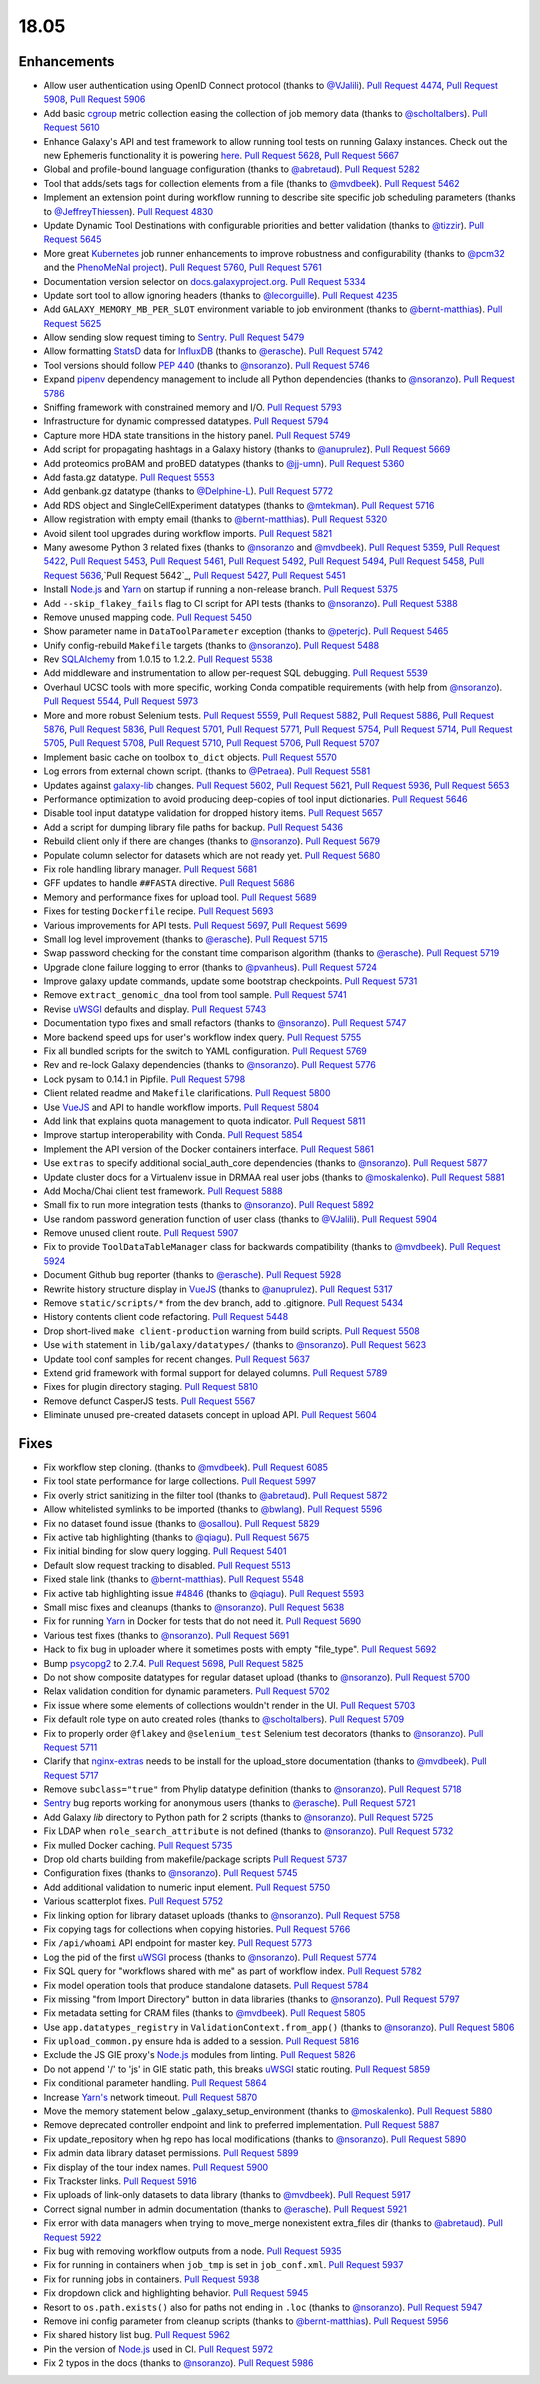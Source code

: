 
.. to_doc

18.05
===============================

.. announce_start

Enhancements
-------------------------------

* Allow user authentication using OpenID Connect protocol
  (thanks to `@VJalili <https://github.com/VJalili>`__).
  `Pull Request 4474`_, `Pull Request 5908`_, `Pull Request 5906`_
* Add basic `cgroup <https://en.wikipedia.org/wiki/Cgroups>`__ metric collection
  easing the collection of job memory data
  (thanks to `@scholtalbers <https://github.com/scholtalbers>`__).
  `Pull Request 5610`_
* Enhance Galaxy's API and test framework to allow running tool tests on running
  Galaxy instances. Check out the new Ephemeris functionality it is powering
  `here <https://github.com/galaxyproject/ephemeris/pull/81>`__.
  `Pull Request 5628`_, `Pull Request 5667`_
* Global and profile-bound language configuration
  (thanks to `@abretaud <https://github.com/abretaud>`__).
  `Pull Request 5282`_
* Tool that adds/sets tags for collection elements from a file
  (thanks to `@mvdbeek <https://github.com/mvdbeek>`__).
  `Pull Request 5462`_
* Implement an extension point during workflow running to describe site
  specific job scheduling parameters
  (thanks to `@JeffreyThiessen <https://github.com/JeffreyThiessen>`__).
  `Pull Request 4830`_
* Update Dynamic Tool Destinations with configurable priorities and better
  validation
  (thanks to `@tizzir <https://github.com/tizzir>`__).
  `Pull Request 5645`_
* More great `Kubernetes <https://kubernetes.io/>`__ job runner enhancements to improve robustness and configurability
  (thanks to `@pcm32 <https://github.com/pcm32>`__ and the `PhenoMeNal project <https://phenomenal-h2020.eu/home/>`__).
  `Pull Request 5760`_, `Pull Request 5761`_
* Documentation version selector on
  `docs.galaxyproject.org <https://docs.galaxyproject.org/en/master/>`__.
  `Pull Request 5334`_
* Update sort tool to allow ignoring headers
  (thanks to `@lecorguille <https://github.com/lecorguille>`__).
  `Pull Request 4235`_
* Add ``GALAXY_MEMORY_MB_PER_SLOT`` environment variable to job environment
  (thanks to `@bernt-matthias <https://github.com/bernt-matthias>`__).
  `Pull Request 5625`_
* Allow sending slow request timing to `Sentry <https://sentry.io/>`__.
  `Pull Request 5479`_
* Allow formatting `StatsD <https://github.com/etsy/statsd>`__ data for
  `InfluxDB <https://github.com/influxdata/influxdb>`__
  (thanks to `@erasche <https://github.com/erasche>`__).
  `Pull Request 5742`_
* Tool versions should follow `PEP 440 <https://www.python.org/dev/peps/pep-0440/>`__
  (thanks to `@nsoranzo <https://github.com/nsoranzo>`__).
  `Pull Request 5746`_
* Expand `pipenv <https://docs.pipenv.org/>`__ dependency management to include all
  Python dependencies
  (thanks to `@nsoranzo <https://github.com/nsoranzo>`__).
  `Pull Request 5786`_
* Sniffing framework with constrained memory and I/O.
  `Pull Request 5793`_
* Infrastructure for dynamic compressed datatypes.
  `Pull Request 5794`_
* Capture more HDA state transitions in the history panel.
  `Pull Request 5749`_
* Add script for propagating hashtags in a Galaxy history
  (thanks to `@anuprulez <https://github.com/anuprulez>`__).
  `Pull Request 5669`_
* Add proteomics proBAM and proBED datatypes
  (thanks to `@jj-umn <https://github.com/jj-umn>`__).
  `Pull Request 5360`_
* Add fasta.gz datatype.
  `Pull Request 5553`_
* Add genbank.gz datatype
  (thanks to `@Delphine-L <https://github.com/Delphine-L>`__).
  `Pull Request 5772`_
* Add RDS object and SingleCellExperiment datatypes
  (thanks to `@mtekman <https://github.com/mtekman>`__).
  `Pull Request 5716`_
* Allow registration with empty email
  (thanks to `@bernt-matthias <https://github.com/bernt-matthias>`__).
  `Pull Request 5320`_
* Avoid silent tool upgrades during workflow imports.
  `Pull Request 5821`_
* Many awesome Python 3 related fixes
  (thanks to `@nsoranzo <https://github.com/nsoranzo>`__ and
  `@mvdbeek <https://github.com/mvdbeek>`__).
  `Pull Request 5359`_, `Pull Request 5422`_, `Pull Request 5453`_,
  `Pull Request 5461`_, `Pull Request 5492`_, `Pull Request 5494`_,
  `Pull Request 5458`_, `Pull Request 5636`_,`Pull Request 5642`_,
  `Pull Request 5427`_, `Pull Request 5451`_
* Install `Node.js`_ and `Yarn <https://yarnpkg.com/en/>`__ on startup if running a non-release branch.
  `Pull Request 5375`_
* Add ``--skip_flakey_fails`` flag to CI script for API tests
  (thanks to `@nsoranzo <https://github.com/nsoranzo>`__).
  `Pull Request 5388`_
* Remove unused mapping code.
  `Pull Request 5450`_
* Show parameter name in ``DataToolParameter`` exception
  (thanks to `@peterjc <https://github.com/peterjc>`__).
  `Pull Request 5465`_
* Unify config-rebuild ``Makefile`` targets
  (thanks to `@nsoranzo <https://github.com/nsoranzo>`__).
  `Pull Request 5488`_
* Rev `SQLAlchemy <https://www.sqlalchemy.org/>`__ from 1.0.15 to 1.2.2.
  `Pull Request 5538`_
* Add middleware and instrumentation to allow per-request SQL debugging.
  `Pull Request 5539`_
* Overhaul UCSC tools with more specific, working Conda compatible requirements
  (with help from `@nsoranzo <https://github.com/nsoranzo>`__).
  `Pull Request 5544`_, `Pull Request 5973`_
* More and more robust Selenium tests.
  `Pull Request 5559`_, `Pull Request 5882`_, `Pull Request 5886`_,
  `Pull Request 5876`_, `Pull Request 5836`_, `Pull Request 5701`_,
  `Pull Request 5771`_, `Pull Request 5754`_, `Pull Request 5714`_, `Pull Request 5705`_,
  `Pull Request 5708`_, `Pull Request 5710`_, `Pull Request 5706`_, `Pull Request 5707`_
* Implement basic cache on toolbox ``to_dict`` objects.
  `Pull Request 5570`_
* Log errors from external chown script.
  (thanks to `@Petraea <https://github.com/Petraea>`__).
  `Pull Request 5581`_
* Updates against `galaxy-lib <https://github.com/galaxyproject/galaxy-lib>`__ changes.
  `Pull Request 5602`_, `Pull Request 5621`_, `Pull Request 5936`_, `Pull Request 5653`_
* Performance optimization to avoid producing deep-copies of tool input dictionaries.
  `Pull Request 5646`_
* Disable tool input datatype validation for dropped history items.
  `Pull Request 5657`_
* Add a script for dumping library file paths for backup.
  `Pull Request 5436`_
* Rebuild client only if there are changes
  (thanks to `@nsoranzo <https://github.com/nsoranzo>`__).
  `Pull Request 5679`_
* Populate column selector for datasets which are not ready yet.
  `Pull Request 5680`_
* Fix role handling library manager.
  `Pull Request 5681`_
* GFF updates to handle ``##FASTA`` directive.
  `Pull Request 5686`_
* Memory and performance fixes for upload tool.
  `Pull Request 5689`_
* Fixes for testing ``Dockerfile`` recipe.
  `Pull Request 5693`_
* Various improvements for API tests.
  `Pull Request 5697`_, `Pull Request 5699`_
* Small log level improvement
  (thanks to `@erasche <https://github.com/erasche>`__).
  `Pull Request 5715`_
* Swap password checking for the constant time comparison algorithm
  (thanks to `@erasche <https://github.com/erasche>`__).
  `Pull Request 5719`_
* Upgrade clone failure logging to error
  (thanks to `@pvanheus <https://github.com/pvanheus>`__).
  `Pull Request 5724`_
* Improve galaxy update commands, update some bootstrap checkpoints.
  `Pull Request 5731`_
* Remove ``extract_genomic_dna`` tool from tool sample.
  `Pull Request 5741`_
* Revise `uWSGI <https://uwsgi-docs.readthedocs.io/en/latest/>`__ defaults and display.
  `Pull Request 5743`_
* Documentation typo fixes and small refactors
  (thanks to `@nsoranzo <https://github.com/nsoranzo>`__).
  `Pull Request 5747`_
* More backend speed ups for user's workflow index query.
  `Pull Request 5755`_
* Fix all bundled scripts for the switch to YAML configuration.
  `Pull Request 5769`_
* Rev and re-lock Galaxy dependencies
  (thanks to `@nsoranzo <https://github.com/nsoranzo>`__).
  `Pull Request 5776`_
* Lock pysam to 0.14.1 in Pipfile.
  `Pull Request 5798`_
* Client related readme and ``Makefile`` clarifications.
  `Pull Request 5800`_
* Use `VueJS <https://vuejs.org/>`__ and API to handle workflow imports.
  `Pull Request 5804`_
* Add link that explains quota management to quota indicator.
  `Pull Request 5811`_
* Improve startup interoperability with Conda.
  `Pull Request 5854`_
* Implement the API version of the Docker containers interface.
  `Pull Request 5861`_
* Use ``extras`` to specify additional social_auth_core dependencies
  (thanks to `@nsoranzo <https://github.com/nsoranzo>`__).
  `Pull Request 5877`_
* Update cluster docs for a Virtualenv issue in DRMAA real user jobs
  (thanks to `@moskalenko <https://github.com/moskalenko>`__).
  `Pull Request 5881`_
* Add Mocha/Chai client test framework.
  `Pull Request 5888`_
* Small fix to run more integration tests
  (thanks to `@nsoranzo <https://github.com/nsoranzo>`__).
  `Pull Request 5892`_
* Use random password generation function of user class
  (thanks to `@VJalili <https://github.com/VJalili>`__).
  `Pull Request 5904`_
* Remove unused client route.
  `Pull Request 5907`_
* Fix to provide ``ToolDataTableManager`` class for backwards compatibility
  (thanks to `@mvdbeek <https://github.com/mvdbeek>`__).
  `Pull Request 5924`_
* Document Github bug reporter
  (thanks to `@erasche <https://github.com/erasche>`__).
  `Pull Request 5928`_
* Rewrite history structure display in `VueJS <https://vuejs.org/>`__
  (thanks to `@anuprulez <https://github.com/anuprulez>`__).
  `Pull Request 5317`_
* Remove ``static/scripts/*`` from the dev branch, add to .gitignore.
  `Pull Request 5434`_
* History contents client code refactoring.
  `Pull Request 5448`_
* Drop short-lived ``make client-production`` warning from build scripts.
  `Pull Request 5508`_
* Use ``with`` statement in ``lib/galaxy/datatypes/``
  (thanks to `@nsoranzo <https://github.com/nsoranzo>`__).
  `Pull Request 5623`_
* Update tool conf samples for recent changes.
  `Pull Request 5637`_
* Extend grid framework with formal support for delayed columns.
  `Pull Request 5789`_
* Fixes for plugin directory staging.
  `Pull Request 5810`_
* Remove defunct CasperJS tests.
  `Pull Request 5567`_
* Eliminate unused pre-created datasets concept in upload API.
  `Pull Request 5604`_


Fixes
-------------------------------

.. major_bug


.. bug

* Fix workflow step cloning.
  (thanks to `@mvdbeek <https://github.com/mvdbeek>`__).
  `Pull Request 6085`_
* Fix tool state performance for large collections.
  `Pull Request 5997`_
* Fix overly strict sanitizing in the filter tool
  (thanks to `@abretaud <https://github.com/abretaud>`__).
  `Pull Request 5872`_
* Allow whitelisted symlinks to be imported
  (thanks to `@bwlang <https://github.com/bwlang>`__).
  `Pull Request 5596`_
* Fix no dataset found issue
  (thanks to `@osallou <https://github.com/osallou>`__).
  `Pull Request 5829`_
* Fix active tab highlighting
  (thanks to `@qiagu <https://github.com/qiagu>`__).
  `Pull Request 5675`_
* Fix initial binding for slow query logging.
  `Pull Request 5401`_
* Default slow request tracking to disabled.
  `Pull Request 5513`_
* Fixed stale link
  (thanks to `@bernt-matthias <https://github.com/bernt-matthias>`__).
  `Pull Request 5548`_
* Fix active tab highlighting issue `#4846
  <https://github.com/galaxyproject/galaxy/issues/4846>`__
  (thanks to `@qiagu <https://github.com/qiagu>`__).
  `Pull Request 5593`_
* Small misc fixes and cleanups
  (thanks to `@nsoranzo <https://github.com/nsoranzo>`__).
  `Pull Request 5638`_
* Fix for running `Yarn <https://yarnpkg.com/en/>`__ in Docker for tests that do not need it.
  `Pull Request 5690`_
* Various test fixes
  (thanks to `@nsoranzo <https://github.com/nsoranzo>`__).
  `Pull Request 5691`_
* Hack to fix bug in uploader where it sometimes posts with empty "file_type".
  `Pull Request 5692`_
* Bump `psycopg2 <http://initd.org/psycopg/docs/>`__ to 2.7.4.
  `Pull Request 5698`_, `Pull Request 5825`_
* Do not show composite datatypes for regular dataset upload
  (thanks to `@nsoranzo <https://github.com/nsoranzo>`__).
  `Pull Request 5700`_
* Relax validation condition for dynamic parameters.
  `Pull Request 5702`_
* Fix issue where some elements of collections wouldn't render in the UI.
  `Pull Request 5703`_
* Fix default role type on auto created roles
  (thanks to `@scholtalbers <https://github.com/scholtalbers>`__).
  `Pull Request 5709`_
* Fix to properly order ``@flakey`` and ``@selenium_test`` Selenium test decorators
  (thanks to `@nsoranzo <https://github.com/nsoranzo>`__).
  `Pull Request 5711`_
* Clarify that `nginx-extras <https://packages.debian.org/sid/nginx-extras>`__ needs to be install for the upload_store documentation
  (thanks to `@mvdbeek <https://github.com/mvdbeek>`__).
  `Pull Request 5717`_
* Remove ``subclass="true"`` from Phylip datatype definition
  (thanks to `@nsoranzo <https://github.com/nsoranzo>`__).
  `Pull Request 5718`_
* `Sentry <https://sentry.io/>`__ bug reports working for anonymous users
  (thanks to `@erasche <https://github.com/erasche>`__).
  `Pull Request 5721`_
* Add Galaxy `lib` directory to Python path for 2 scripts
  (thanks to `@nsoranzo <https://github.com/nsoranzo>`__).
  `Pull Request 5725`_
* Fix LDAP when ``role_search_attribute`` is not defined
  (thanks to `@nsoranzo <https://github.com/nsoranzo>`__).
  `Pull Request 5732`_
* Fix mulled Docker caching.
  `Pull Request 5735`_
* Drop old charts building from makefile/package scripts
  `Pull Request 5737`_
* Configuration fixes
  (thanks to `@nsoranzo <https://github.com/nsoranzo>`__).
  `Pull Request 5745`_
* Add additional validation to numeric input element.
  `Pull Request 5750`_
* Various scatterplot fixes.
  `Pull Request 5752`_
* Fix linking option for library dataset uploads
  (thanks to `@nsoranzo <https://github.com/nsoranzo>`__).
  `Pull Request 5758`_
* Fix copying tags for collections when copying histories.
  `Pull Request 5766`_
* Fix ``/api/whoami`` API endpoint for master key.
  `Pull Request 5773`_
* Log the pid of the first `uWSGI <https://uwsgi-docs.readthedocs.io/en/latest/>`__ process
  (thanks to `@nsoranzo <https://github.com/nsoranzo>`__).
  `Pull Request 5774`_
* Fix SQL query for "workflows shared with me" as part of workflow index.
  `Pull Request 5782`_
* Fix model operation tools that produce standalone datasets.
  `Pull Request 5784`_
* Fix missing "from Import Directory" button in data libraries
  (thanks to `@nsoranzo <https://github.com/nsoranzo>`__).
  `Pull Request 5797`_
* Fix metadata setting for CRAM files
  (thanks to `@mvdbeek <https://github.com/mvdbeek>`__).
  `Pull Request 5805`_
* Use ``app.datatypes_registry`` in ``ValidationContext.from_app()``
  (thanks to `@nsoranzo <https://github.com/nsoranzo>`__).
  `Pull Request 5806`_
* Fix ``upload_common.py`` ensure hda is added to a session.
  `Pull Request 5816`_
* Exclude the JS GIE proxy's `Node.js`_ modules from linting.
  `Pull Request 5826`_
* Do not append '/' to 'js' in GIE static path, this breaks `uWSGI <https://uwsgi-docs.readthedocs.io/en/latest/>`__ static
  routing.
  `Pull Request 5859`_
* Fix conditional parameter handling.
  `Pull Request 5864`_
* Increase `Yarn's <https://yarnpkg.com/en/>`__ network timeout.
  `Pull Request 5870`_
* Move the memory statement below _galaxy_setup_environment
  (thanks to `@moskalenko <https://github.com/moskalenko>`__).
  `Pull Request 5880`_
* Remove deprecated controller endpoint and link to preferred implementation.
  `Pull Request 5887`_
* Fix update_repository when hg repo has local modifications
  (thanks to `@nsoranzo <https://github.com/nsoranzo>`__).
  `Pull Request 5890`_
* Fix admin data library dataset permissions.
  `Pull Request 5899`_
* Fix display of the tour index names.
  `Pull Request 5900`_
* Fix Trackster links.
  `Pull Request 5916`_
* Fix uploads of link-only datasets to data library
  (thanks to `@mvdbeek <https://github.com/mvdbeek>`__).
  `Pull Request 5917`_
* Correct signal number in admin documentation
  (thanks to `@erasche <https://github.com/erasche>`__).
  `Pull Request 5921`_
* Fix error with data managers when trying to move_merge nonexistent
  extra_files dir
  (thanks to `@abretaud <https://github.com/abretaud>`__).
  `Pull Request 5922`_
* Fix bug with removing workflow outputs from a node.
  `Pull Request 5935`_
* Fix for running in containers when ``job_tmp`` is set in ``job_conf.xml``.
  `Pull Request 5937`_
* Fix for running jobs in containers.
  `Pull Request 5938`_
* Fix dropdown click and highlighting behavior.
  `Pull Request 5945`_
* Resort to ``os.path.exists()`` also for paths not ending in ``.loc``
  (thanks to `@nsoranzo <https://github.com/nsoranzo>`__).
  `Pull Request 5947`_
* Remove ini config parameter from cleanup scripts
  (thanks to `@bernt-matthias <https://github.com/bernt-matthias>`__).
  `Pull Request 5956`_
* Fix shared history list bug.
  `Pull Request 5962`_
* Pin the version of `Node.js`_ used in CI.
  `Pull Request 5972`_
* Fix 2 typos in the docs
  (thanks to `@nsoranzo <https://github.com/nsoranzo>`__).
  `Pull Request 5986`_

.. github_links
.. _`Node.js`: https://nodejs.org/en/
.. _Pull Request 4235: https://github.com/galaxyproject/galaxy/pull/4235
.. _Pull Request 4474: https://github.com/galaxyproject/galaxy/pull/4474
.. _Pull Request 4830: https://github.com/galaxyproject/galaxy/pull/4830
.. _Pull Request 5220: https://github.com/galaxyproject/galaxy/pull/5220
.. _Pull Request 5282: https://github.com/galaxyproject/galaxy/pull/5282
.. _Pull Request 5317: https://github.com/galaxyproject/galaxy/pull/5317
.. _Pull Request 5320: https://github.com/galaxyproject/galaxy/pull/5320
.. _Pull Request 5334: https://github.com/galaxyproject/galaxy/pull/5334
.. _Pull Request 5359: https://github.com/galaxyproject/galaxy/pull/5359
.. _Pull Request 5360: https://github.com/galaxyproject/galaxy/pull/5360
.. _Pull Request 5365: https://github.com/galaxyproject/galaxy/pull/5365
.. _Pull Request 5375: https://github.com/galaxyproject/galaxy/pull/5375
.. _Pull Request 5386: https://github.com/galaxyproject/galaxy/pull/5386
.. _Pull Request 5388: https://github.com/galaxyproject/galaxy/pull/5388
.. _Pull Request 5392: https://github.com/galaxyproject/galaxy/pull/5392
.. _Pull Request 5401: https://github.com/galaxyproject/galaxy/pull/5401
.. _Pull Request 5422: https://github.com/galaxyproject/galaxy/pull/5422
.. _Pull Request 5427: https://github.com/galaxyproject/galaxy/pull/5427
.. _Pull Request 5434: https://github.com/galaxyproject/galaxy/pull/5434
.. _Pull Request 5436: https://github.com/galaxyproject/galaxy/pull/5436
.. _Pull Request 5448: https://github.com/galaxyproject/galaxy/pull/5448
.. _Pull Request 5450: https://github.com/galaxyproject/galaxy/pull/5450
.. _Pull Request 5451: https://github.com/galaxyproject/galaxy/pull/5451
.. _Pull Request 5453: https://github.com/galaxyproject/galaxy/pull/5453
.. _Pull Request 5458: https://github.com/galaxyproject/galaxy/pull/5458
.. _Pull Request 5461: https://github.com/galaxyproject/galaxy/pull/5461
.. _Pull Request 5462: https://github.com/galaxyproject/galaxy/pull/5462
.. _Pull Request 5465: https://github.com/galaxyproject/galaxy/pull/5465
.. _Pull Request 5479: https://github.com/galaxyproject/galaxy/pull/5479
.. _Pull Request 5487: https://github.com/galaxyproject/galaxy/pull/5487
.. _Pull Request 5488: https://github.com/galaxyproject/galaxy/pull/5488
.. _Pull Request 5492: https://github.com/galaxyproject/galaxy/pull/5492
.. _Pull Request 5494: https://github.com/galaxyproject/galaxy/pull/5494
.. _Pull Request 5505: https://github.com/galaxyproject/galaxy/pull/5505
.. _Pull Request 5508: https://github.com/galaxyproject/galaxy/pull/5508
.. _Pull Request 5513: https://github.com/galaxyproject/galaxy/pull/5513
.. _Pull Request 5516: https://github.com/galaxyproject/galaxy/pull/5516
.. _Pull Request 5538: https://github.com/galaxyproject/galaxy/pull/5538
.. _Pull Request 5539: https://github.com/galaxyproject/galaxy/pull/5539
.. _Pull Request 5540: https://github.com/galaxyproject/galaxy/pull/5540
.. _Pull Request 5544: https://github.com/galaxyproject/galaxy/pull/5544
.. _Pull Request 5548: https://github.com/galaxyproject/galaxy/pull/5548
.. _Pull Request 5553: https://github.com/galaxyproject/galaxy/pull/5553
.. _Pull Request 5559: https://github.com/galaxyproject/galaxy/pull/5559
.. _Pull Request 5567: https://github.com/galaxyproject/galaxy/pull/5567
.. _Pull Request 5570: https://github.com/galaxyproject/galaxy/pull/5570
.. _Pull Request 5581: https://github.com/galaxyproject/galaxy/pull/5581
.. _Pull Request 5593: https://github.com/galaxyproject/galaxy/pull/5593
.. _Pull Request 5596: https://github.com/galaxyproject/galaxy/pull/5596
.. _Pull Request 5602: https://github.com/galaxyproject/galaxy/pull/5602
.. _Pull Request 5604: https://github.com/galaxyproject/galaxy/pull/5604
.. _Pull Request 5610: https://github.com/galaxyproject/galaxy/pull/5610
.. _Pull Request 5621: https://github.com/galaxyproject/galaxy/pull/5621
.. _Pull Request 5623: https://github.com/galaxyproject/galaxy/pull/5623
.. _Pull Request 5625: https://github.com/galaxyproject/galaxy/pull/5625
.. _Pull Request 5628: https://github.com/galaxyproject/galaxy/pull/5628
.. _Pull Request 5630: https://github.com/galaxyproject/galaxy/pull/5630
.. _Pull Request 5633: https://github.com/galaxyproject/galaxy/pull/5633
.. _Pull Request 5636: https://github.com/galaxyproject/galaxy/pull/5636
.. _Pull Request 5637: https://github.com/galaxyproject/galaxy/pull/5637
.. _Pull Request 5638: https://github.com/galaxyproject/galaxy/pull/5638
.. _Pull Request 5642: https://github.com/galaxyproject/galaxy/pull/5642
.. _Pull Request 5645: https://github.com/galaxyproject/galaxy/pull/5645
.. _Pull Request 5646: https://github.com/galaxyproject/galaxy/pull/5646
.. _Pull Request 5653: https://github.com/galaxyproject/galaxy/pull/5653
.. _Pull Request 5657: https://github.com/galaxyproject/galaxy/pull/5657
.. _Pull Request 5658: https://github.com/galaxyproject/galaxy/pull/5658
.. _Pull Request 5667: https://github.com/galaxyproject/galaxy/pull/5667
.. _Pull Request 5669: https://github.com/galaxyproject/galaxy/pull/5669
.. _Pull Request 5675: https://github.com/galaxyproject/galaxy/pull/5675
.. _Pull Request 5679: https://github.com/galaxyproject/galaxy/pull/5679
.. _Pull Request 5680: https://github.com/galaxyproject/galaxy/pull/5680
.. _Pull Request 5681: https://github.com/galaxyproject/galaxy/pull/5681
.. _Pull Request 5683: https://github.com/galaxyproject/galaxy/pull/5683
.. _Pull Request 5686: https://github.com/galaxyproject/galaxy/pull/5686
.. _Pull Request 5689: https://github.com/galaxyproject/galaxy/pull/5689
.. _Pull Request 5690: https://github.com/galaxyproject/galaxy/pull/5690
.. _Pull Request 5691: https://github.com/galaxyproject/galaxy/pull/5691
.. _Pull Request 5692: https://github.com/galaxyproject/galaxy/pull/5692
.. _Pull Request 5693: https://github.com/galaxyproject/galaxy/pull/5693
.. _Pull Request 5697: https://github.com/galaxyproject/galaxy/pull/5697
.. _Pull Request 5698: https://github.com/galaxyproject/galaxy/pull/5698
.. _Pull Request 5699: https://github.com/galaxyproject/galaxy/pull/5699
.. _Pull Request 5700: https://github.com/galaxyproject/galaxy/pull/5700
.. _Pull Request 5701: https://github.com/galaxyproject/galaxy/pull/5701
.. _Pull Request 5702: https://github.com/galaxyproject/galaxy/pull/5702
.. _Pull Request 5703: https://github.com/galaxyproject/galaxy/pull/5703
.. _Pull Request 5705: https://github.com/galaxyproject/galaxy/pull/5705
.. _Pull Request 5706: https://github.com/galaxyproject/galaxy/pull/5706
.. _Pull Request 5707: https://github.com/galaxyproject/galaxy/pull/5707
.. _Pull Request 5708: https://github.com/galaxyproject/galaxy/pull/5708
.. _Pull Request 5709: https://github.com/galaxyproject/galaxy/pull/5709
.. _Pull Request 5710: https://github.com/galaxyproject/galaxy/pull/5710
.. _Pull Request 5711: https://github.com/galaxyproject/galaxy/pull/5711
.. _Pull Request 5714: https://github.com/galaxyproject/galaxy/pull/5714
.. _Pull Request 5715: https://github.com/galaxyproject/galaxy/pull/5715
.. _Pull Request 5716: https://github.com/galaxyproject/galaxy/pull/5716
.. _Pull Request 5717: https://github.com/galaxyproject/galaxy/pull/5717
.. _Pull Request 5718: https://github.com/galaxyproject/galaxy/pull/5718
.. _Pull Request 5719: https://github.com/galaxyproject/galaxy/pull/5719
.. _Pull Request 5721: https://github.com/galaxyproject/galaxy/pull/5721
.. _Pull Request 5724: https://github.com/galaxyproject/galaxy/pull/5724
.. _Pull Request 5725: https://github.com/galaxyproject/galaxy/pull/5725
.. _Pull Request 5731: https://github.com/galaxyproject/galaxy/pull/5731
.. _Pull Request 5732: https://github.com/galaxyproject/galaxy/pull/5732
.. _Pull Request 5735: https://github.com/galaxyproject/galaxy/pull/5735
.. _Pull Request 5737: https://github.com/galaxyproject/galaxy/pull/5737
.. _Pull Request 5740: https://github.com/galaxyproject/galaxy/pull/5740
.. _Pull Request 5741: https://github.com/galaxyproject/galaxy/pull/5741
.. _Pull Request 5742: https://github.com/galaxyproject/galaxy/pull/5742
.. _Pull Request 5743: https://github.com/galaxyproject/galaxy/pull/5743
.. _Pull Request 5745: https://github.com/galaxyproject/galaxy/pull/5745
.. _Pull Request 5746: https://github.com/galaxyproject/galaxy/pull/5746
.. _Pull Request 5747: https://github.com/galaxyproject/galaxy/pull/5747
.. _Pull Request 5749: https://github.com/galaxyproject/galaxy/pull/5749
.. _Pull Request 5750: https://github.com/galaxyproject/galaxy/pull/5750
.. _Pull Request 5752: https://github.com/galaxyproject/galaxy/pull/5752
.. _Pull Request 5754: https://github.com/galaxyproject/galaxy/pull/5754
.. _Pull Request 5755: https://github.com/galaxyproject/galaxy/pull/5755
.. _Pull Request 5758: https://github.com/galaxyproject/galaxy/pull/5758
.. _Pull Request 5759: https://github.com/galaxyproject/galaxy/pull/5759
.. _Pull Request 5760: https://github.com/galaxyproject/galaxy/pull/5760
.. _Pull Request 5761: https://github.com/galaxyproject/galaxy/pull/5761
.. _Pull Request 5766: https://github.com/galaxyproject/galaxy/pull/5766
.. _Pull Request 5769: https://github.com/galaxyproject/galaxy/pull/5769
.. _Pull Request 5771: https://github.com/galaxyproject/galaxy/pull/5771
.. _Pull Request 5772: https://github.com/galaxyproject/galaxy/pull/5772
.. _Pull Request 5773: https://github.com/galaxyproject/galaxy/pull/5773
.. _Pull Request 5774: https://github.com/galaxyproject/galaxy/pull/5774
.. _Pull Request 5776: https://github.com/galaxyproject/galaxy/pull/5776
.. _Pull Request 5782: https://github.com/galaxyproject/galaxy/pull/5782
.. _Pull Request 5784: https://github.com/galaxyproject/galaxy/pull/5784
.. _Pull Request 5786: https://github.com/galaxyproject/galaxy/pull/5786
.. _Pull Request 5788: https://github.com/galaxyproject/galaxy/pull/5788
.. _Pull Request 5789: https://github.com/galaxyproject/galaxy/pull/5789
.. _Pull Request 5793: https://github.com/galaxyproject/galaxy/pull/5793
.. _Pull Request 5794: https://github.com/galaxyproject/galaxy/pull/5794
.. _Pull Request 5797: https://github.com/galaxyproject/galaxy/pull/5797
.. _Pull Request 5798: https://github.com/galaxyproject/galaxy/pull/5798
.. _Pull Request 5799: https://github.com/galaxyproject/galaxy/pull/5799
.. _Pull Request 5800: https://github.com/galaxyproject/galaxy/pull/5800
.. _Pull Request 5804: https://github.com/galaxyproject/galaxy/pull/5804
.. _Pull Request 5805: https://github.com/galaxyproject/galaxy/pull/5805
.. _Pull Request 5806: https://github.com/galaxyproject/galaxy/pull/5806
.. _Pull Request 5807: https://github.com/galaxyproject/galaxy/pull/5807
.. _Pull Request 5810: https://github.com/galaxyproject/galaxy/pull/5810
.. _Pull Request 5811: https://github.com/galaxyproject/galaxy/pull/5811
.. _Pull Request 5814: https://github.com/galaxyproject/galaxy/pull/5814
.. _Pull Request 5815: https://github.com/galaxyproject/galaxy/pull/5815
.. _Pull Request 5816: https://github.com/galaxyproject/galaxy/pull/5816
.. _Pull Request 5819: https://github.com/galaxyproject/galaxy/pull/5819
.. _Pull Request 5821: https://github.com/galaxyproject/galaxy/pull/5821
.. _Pull Request 5823: https://github.com/galaxyproject/galaxy/pull/5823
.. _Pull Request 5825: https://github.com/galaxyproject/galaxy/pull/5825
.. _Pull Request 5826: https://github.com/galaxyproject/galaxy/pull/5826
.. _Pull Request 5829: https://github.com/galaxyproject/galaxy/pull/5829
.. _Pull Request 5836: https://github.com/galaxyproject/galaxy/pull/5836
.. _Pull Request 5839: https://github.com/galaxyproject/galaxy/pull/5839
.. _Pull Request 5854: https://github.com/galaxyproject/galaxy/pull/5854
.. _Pull Request 5859: https://github.com/galaxyproject/galaxy/pull/5859
.. _Pull Request 5861: https://github.com/galaxyproject/galaxy/pull/5861
.. _Pull Request 5864: https://github.com/galaxyproject/galaxy/pull/5864
.. _Pull Request 5869: https://github.com/galaxyproject/galaxy/pull/5869
.. _Pull Request 5870: https://github.com/galaxyproject/galaxy/pull/5870
.. _Pull Request 5872: https://github.com/galaxyproject/galaxy/pull/5872
.. _Pull Request 5876: https://github.com/galaxyproject/galaxy/pull/5876
.. _Pull Request 5877: https://github.com/galaxyproject/galaxy/pull/5877
.. _Pull Request 5878: https://github.com/galaxyproject/galaxy/pull/5878
.. _Pull Request 5880: https://github.com/galaxyproject/galaxy/pull/5880
.. _Pull Request 5881: https://github.com/galaxyproject/galaxy/pull/5881
.. _Pull Request 5882: https://github.com/galaxyproject/galaxy/pull/5882
.. _Pull Request 5886: https://github.com/galaxyproject/galaxy/pull/5886
.. _Pull Request 5887: https://github.com/galaxyproject/galaxy/pull/5887
.. _Pull Request 5888: https://github.com/galaxyproject/galaxy/pull/5888
.. _Pull Request 5890: https://github.com/galaxyproject/galaxy/pull/5890
.. _Pull Request 5892: https://github.com/galaxyproject/galaxy/pull/5892
.. _Pull Request 5896: https://github.com/galaxyproject/galaxy/pull/5896
.. _Pull Request 5899: https://github.com/galaxyproject/galaxy/pull/5899
.. _Pull Request 5900: https://github.com/galaxyproject/galaxy/pull/5900
.. _Pull Request 5902: https://github.com/galaxyproject/galaxy/pull/5902
.. _Pull Request 5904: https://github.com/galaxyproject/galaxy/pull/5904
.. _Pull Request 5906: https://github.com/galaxyproject/galaxy/pull/5906
.. _Pull Request 5907: https://github.com/galaxyproject/galaxy/pull/5907
.. _Pull Request 5908: https://github.com/galaxyproject/galaxy/pull/5908
.. _Pull Request 5909: https://github.com/galaxyproject/galaxy/pull/5909
.. _Pull Request 5913: https://github.com/galaxyproject/galaxy/pull/5913
.. _Pull Request 5914: https://github.com/galaxyproject/galaxy/pull/5914
.. _Pull Request 5916: https://github.com/galaxyproject/galaxy/pull/5916
.. _Pull Request 5917: https://github.com/galaxyproject/galaxy/pull/5917
.. _Pull Request 5921: https://github.com/galaxyproject/galaxy/pull/5921
.. _Pull Request 5922: https://github.com/galaxyproject/galaxy/pull/5922
.. _Pull Request 5924: https://github.com/galaxyproject/galaxy/pull/5924
.. _Pull Request 5928: https://github.com/galaxyproject/galaxy/pull/5928
.. _Pull Request 5929: https://github.com/galaxyproject/galaxy/pull/5929
.. _Pull Request 5935: https://github.com/galaxyproject/galaxy/pull/5935
.. _Pull Request 5936: https://github.com/galaxyproject/galaxy/pull/5936
.. _Pull Request 5937: https://github.com/galaxyproject/galaxy/pull/5937
.. _Pull Request 5938: https://github.com/galaxyproject/galaxy/pull/5938
.. _Pull Request 5940: https://github.com/galaxyproject/galaxy/pull/5940
.. _Pull Request 5945: https://github.com/galaxyproject/galaxy/pull/5945
.. _Pull Request 5947: https://github.com/galaxyproject/galaxy/pull/5947
.. _Pull Request 5956: https://github.com/galaxyproject/galaxy/pull/5956
.. _Pull Request 5962: https://github.com/galaxyproject/galaxy/pull/5962
.. _Pull Request 5965: https://github.com/galaxyproject/galaxy/pull/5965
.. _Pull Request 5968: https://github.com/galaxyproject/galaxy/pull/5968
.. _Pull Request 5969: https://github.com/galaxyproject/galaxy/pull/5969
.. _Pull Request 5972: https://github.com/galaxyproject/galaxy/pull/5972
.. _Pull Request 5973: https://github.com/galaxyproject/galaxy/pull/5973
.. _Pull Request 5980: https://github.com/galaxyproject/galaxy/pull/5980
.. _Pull Request 5986: https://github.com/galaxyproject/galaxy/pull/5986
.. _Pull Request 5991: https://github.com/galaxyproject/galaxy/pull/5991
.. _Pull Request 5997: https://github.com/galaxyproject/galaxy/pull/5997
.. _Pull Request 6007: https://github.com/galaxyproject/galaxy/pull/6007
.. _Pull Request 6069: https://github.com/galaxyproject/galaxy/pull/6069
.. _Pull Request 6085: https://github.com/galaxyproject/galaxy/pull/6085
